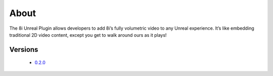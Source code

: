 About
=====
The 8i Unreal Plugin allows developers to add 8i’s fully volumetric video to any Unreal experience. It’s like embedding traditional 2D video content, except you get to walk around ours as it plays! 

Versions
--------

    - `0.2.0 <https://8iunrealplugin.readthedocs.io/en/0.2/>`_
